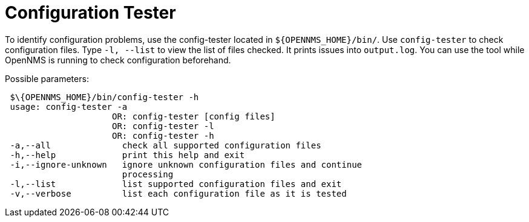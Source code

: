 [[ga-operation-config-tester]]
= Configuration Tester

To identify configuration problems, use the config-tester located in `$\{OPENNMS_HOME}/bin/`.
Use `config-tester` to check configuration files.
Type `-l, --list` to view the list of files checked.
It prints issues into `output.log`.
You can use the tool while OpenNMS is running to check configuration beforehand.

Possible parameters:

[source, bash]
----
 $\{OPENNMS_HOME}/bin/config-tester -h
 usage: config-tester -a
                     OR: config-tester [config files]
                     OR: config-tester -l
                     OR: config-tester -h
 -a,--all              check all supported configuration files
 -h,--help             print this help and exit
 -i,--ignore-unknown   ignore unknown configuration files and continue
                       processing
 -l,--list             list supported configuration files and exit
 -v,--verbose          list each configuration file as it is tested
----
